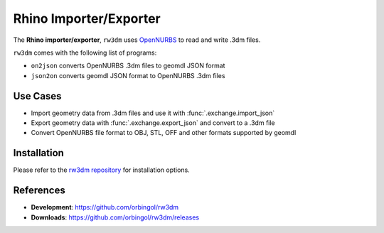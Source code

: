 Rhino Importer/Exporter
^^^^^^^^^^^^^^^^^^^^^^^

The **Rhino importer/exporter**, ``rw3dm`` uses `OpenNURBS <https://www.rhino3d.com/opennurbs>`_
to read and write .3dm files.

``rw3dm`` comes with the following list of programs:

* ``on2json`` converts OpenNURBS .3dm files to geomdl JSON format
* ``json2on`` converts geomdl JSON format to OpenNURBS .3dm files

Use Cases
=========

* Import geometry data from .3dm files and use it with :func:`.exchange.import_json`
* Export geometry data with :func:`.exchange.export_json` and convert to a .3dm file
* Convert OpenNURBS file format to OBJ, STL, OFF and other formats supported by geomdl

Installation
============

Please refer to the `rw3dm repository <https://github.com/orbingol/rw3dm>`_ for installation options.

References
==========

* **Development**: https://github.com/orbingol/rw3dm
* **Downloads**: https://github.com/orbingol/rw3dm/releases
